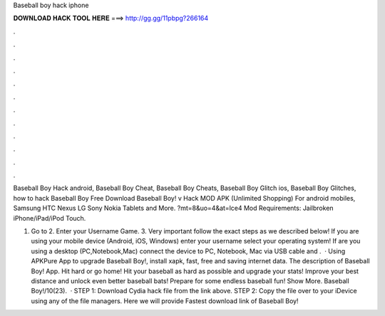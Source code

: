 Baseball boy hack iphone



𝐃𝐎𝐖𝐍𝐋𝐎𝐀𝐃 𝐇𝐀𝐂𝐊 𝐓𝐎𝐎𝐋 𝐇𝐄𝐑𝐄 ===> http://gg.gg/11pbpg?266164



.



.



.



.



.



.



.



.



.



.



.



.

Baseball Boy Hack android, Baseball Boy Cheat, Baseball Boy Cheats, Baseball Boy Glitch ios, Baseball Boy Glitches, how to hack Baseball Boy  Free Download Baseball Boy! v Hack MOD APK (Unlimited Shopping) For android mobiles, Samsung HTC Nexus LG Sony Nokia Tablets and More. ?mt=8&uo=4&at=lce4 Mod Requirements: Jailbroken iPhone/iPad/iPod Touch.

1. Go to  2. Enter your Username Game. 3. Very important follow the exact steps as we described below! If you are using your mobile device (Android, iOS, Windows) enter your username select your operating system! If are you using a desktop (PC,Notebook,Mac) connect the device to PC, Notebook, Mac via USB cable and .  · Using APKPure App to upgrade Baseball Boy!, install xapk, fast, free and saving internet data. The description of Baseball Boy! App. Hit hard or go home! Hit your baseball as hard as possible and upgrade your stats! Improve your best distance and unlock even better baseball bats! Prepare for some endless baseball fun! Show More. Baseball Boy!/10(23).  · STEP 1: Download  Cydia hack file from the link above. STEP 2: Copy the file over to your iDevice using any of the file managers. Here we will provide Fastest download link of Baseball Boy!
